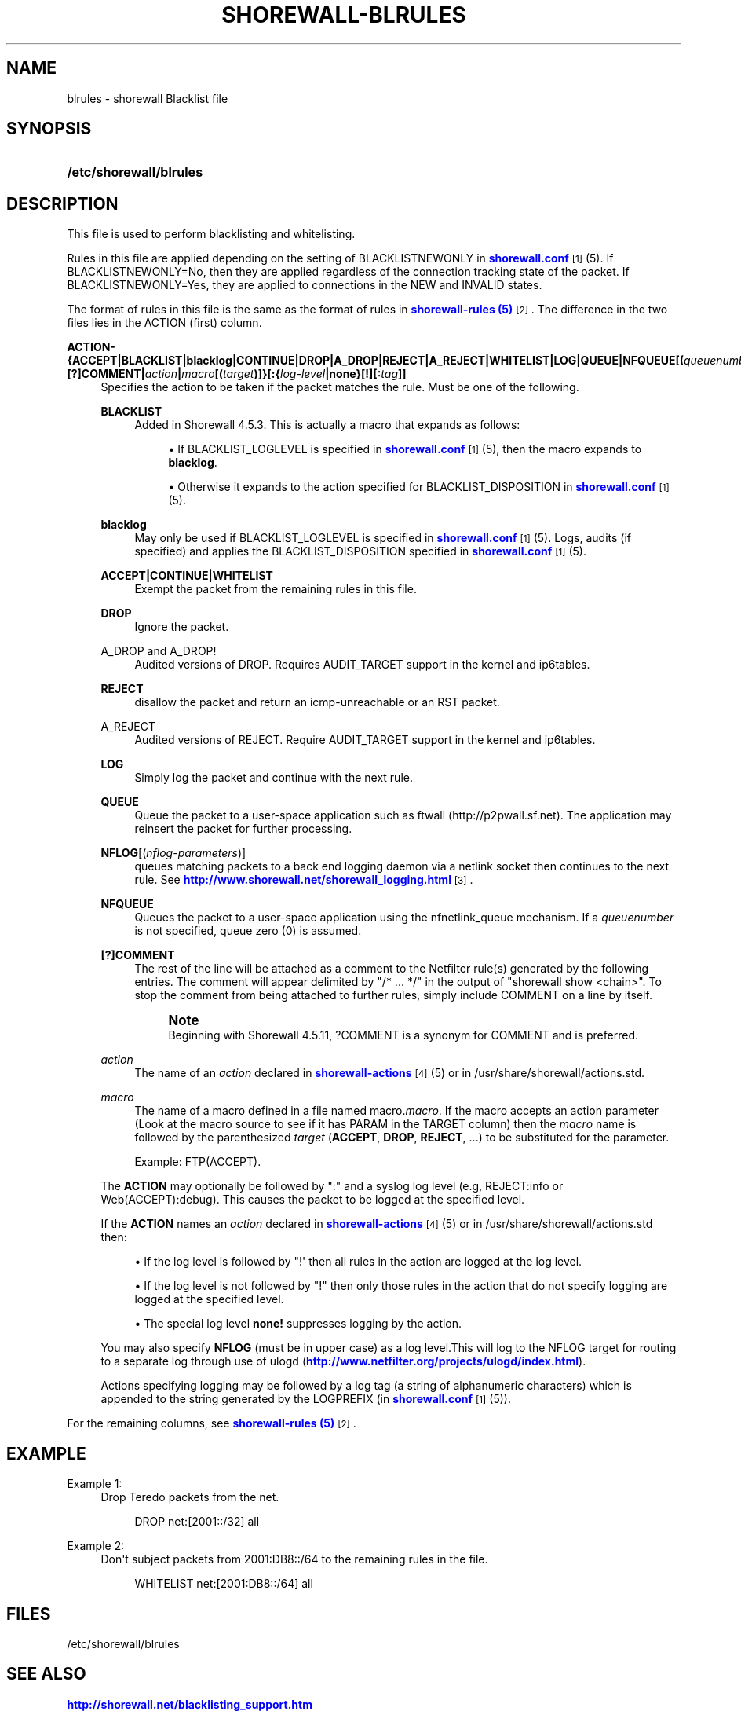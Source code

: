 '\" t
.\"     Title: shorewall-blrules
.\"    Author: [FIXME: author] [see http://docbook.sf.net/el/author]
.\" Generator: DocBook XSL Stylesheets v1.76.1 <http://docbook.sf.net/>
.\"      Date: 10/21/2013
.\"    Manual: [FIXME: manual]
.\"    Source: [FIXME: source]
.\"  Language: English
.\"
.TH "SHOREWALL\-BLRULES" "5" "10/21/2013" "[FIXME: source]" "[FIXME: manual]"
.\" -----------------------------------------------------------------
.\" * Define some portability stuff
.\" -----------------------------------------------------------------
.\" ~~~~~~~~~~~~~~~~~~~~~~~~~~~~~~~~~~~~~~~~~~~~~~~~~~~~~~~~~~~~~~~~~
.\" http://bugs.debian.org/507673
.\" http://lists.gnu.org/archive/html/groff/2009-02/msg00013.html
.\" ~~~~~~~~~~~~~~~~~~~~~~~~~~~~~~~~~~~~~~~~~~~~~~~~~~~~~~~~~~~~~~~~~
.ie \n(.g .ds Aq \(aq
.el       .ds Aq '
.\" -----------------------------------------------------------------
.\" * set default formatting
.\" -----------------------------------------------------------------
.\" disable hyphenation
.nh
.\" disable justification (adjust text to left margin only)
.ad l
.\" -----------------------------------------------------------------
.\" * MAIN CONTENT STARTS HERE *
.\" -----------------------------------------------------------------
.SH "NAME"
blrules \- shorewall Blacklist file
.SH "SYNOPSIS"
.HP \w'\fB/etc/shorewall/blrules\fR\ 'u
\fB/etc/shorewall/blrules\fR
.SH "DESCRIPTION"
.PP
This file is used to perform blacklisting and whitelisting\&.
.PP
Rules in this file are applied depending on the setting of BLACKLISTNEWONLY in
\m[blue]\fBshorewall\&.conf\fR\m[]\&\s-2\u[1]\d\s+2(5)\&. If BLACKLISTNEWONLY=No, then they are applied regardless of the connection tracking state of the packet\&. If BLACKLISTNEWONLY=Yes, they are applied to connections in the NEW and INVALID states\&.
.PP
The format of rules in this file is the same as the format of rules in
\m[blue]\fBshorewall\-rules (5)\fR\m[]\&\s-2\u[2]\d\s+2\&. The difference in the two files lies in the ACTION (first) column\&.
.PP
\fBACTION\- {\fR\fB\fBACCEPT\fR\fR\fB|BLACKLIST|blacklog|CONTINUE|DROP|A_DROP|REJECT|A_REJECT|\fR\fB\fBWHITELIST\fR\fR\fB|\fR\fB\fBLOG\fR\fR\fB|\fR\fB\fBQUEUE\fR\fR\fB|\fR\fB\fBNFQUEUE\fR\fR\fB[\fR\fB\fB(\fR\fR\fB\fIqueuenumber\fR\fR\fB\fB)\fR\fR\fB]\fR\fB\fB|[?]COMMENT\fR\fR\fB|\fR\fB\fIaction\fR\fR\fB|\fR\fB\fImacro\fR\fR\fB[\fR\fB\fB(\fR\fR\fB\fItarget\fR\fR\fB\fB)\fR\fR\fB]}\fR\fB\fB[:\fR\fR\fB{\fR\fB\fIlog\-level\fR\fR\fB|\fR\fB\fBnone\fR\fR\fB}[\fR\fB\fB\fB!\fR\fR\fR\fB][\fR\fB\fB:\fR\fR\fB\fItag\fR\fR\fB]]\fR
.RS 4
Specifies the action to be taken if the packet matches the rule\&. Must be one of the following\&.
.PP
\fBBLACKLIST\fR
.RS 4
Added in Shorewall 4\&.5\&.3\&. This is actually a macro that expands as follows:
.sp
.RS 4
.ie n \{\
\h'-04'\(bu\h'+03'\c
.\}
.el \{\
.sp -1
.IP \(bu 2.3
.\}
If BLACKLIST_LOGLEVEL is specified in
\m[blue]\fBshorewall\&.conf\fR\m[]\&\s-2\u[1]\d\s+2(5), then the macro expands to
\fBblacklog\fR\&.
.RE
.sp
.RS 4
.ie n \{\
\h'-04'\(bu\h'+03'\c
.\}
.el \{\
.sp -1
.IP \(bu 2.3
.\}
Otherwise it expands to the action specified for BLACKLIST_DISPOSITION in
\m[blue]\fBshorewall\&.conf\fR\m[]\&\s-2\u[1]\d\s+2(5)\&.
.RE
.RE
.PP
\fBblacklog\fR
.RS 4
May only be used if BLACKLIST_LOGLEVEL is specified in
\m[blue]\fBshorewall\&.conf\fR\m[]\&\s-2\u[1]\d\s+2(5)\&. Logs, audits (if specified) and applies the BLACKLIST_DISPOSITION specified in
\m[blue]\fBshorewall\&.conf\fR\m[]\&\s-2\u[1]\d\s+2
(5)\&.
.RE
.PP
\fBACCEPT|CONTINUE|WHITELIST\fR
.RS 4
Exempt the packet from the remaining rules in this file\&.
.RE
.PP
\fBDROP\fR
.RS 4
Ignore the packet\&.
.RE
.PP
A_DROP and A_DROP!
.RS 4
Audited versions of DROP\&. Requires AUDIT_TARGET support in the kernel and ip6tables\&.
.RE
.PP
\fBREJECT\fR
.RS 4
disallow the packet and return an icmp\-unreachable or an RST packet\&.
.RE
.PP
A_REJECT
.RS 4
Audited versions of REJECT\&. Require AUDIT_TARGET support in the kernel and ip6tables\&.
.RE
.PP
\fBLOG\fR
.RS 4
Simply log the packet and continue with the next rule\&.
.RE
.PP
\fBQUEUE\fR
.RS 4
Queue the packet to a user\-space application such as ftwall (http://p2pwall\&.sf\&.net)\&. The application may reinsert the packet for further processing\&.
.RE
.PP
\fBNFLOG\fR[(\fInflog\-parameters\fR)]
.RS 4
queues matching packets to a back end logging daemon via a netlink socket then continues to the next rule\&. See
\m[blue]\fBhttp://www\&.shorewall\&.net/shorewall_logging\&.html\fR\m[]\&\s-2\u[3]\d\s+2\&.
.RE
.PP
\fBNFQUEUE\fR
.RS 4
Queues the packet to a user\-space application using the nfnetlink_queue mechanism\&. If a
\fIqueuenumber\fR
is not specified, queue zero (0) is assumed\&.
.RE
.PP
\fB[?]COMMENT\fR
.RS 4
The rest of the line will be attached as a comment to the Netfilter rule(s) generated by the following entries\&. The comment will appear delimited by "/* \&.\&.\&. */" in the output of "shorewall show <chain>"\&. To stop the comment from being attached to further rules, simply include COMMENT on a line by itself\&.
.if n \{\
.sp
.\}
.RS 4
.it 1 an-trap
.nr an-no-space-flag 1
.nr an-break-flag 1
.br
.ps +1
\fBNote\fR
.ps -1
.br
Beginning with Shorewall 4\&.5\&.11, ?COMMENT is a synonym for COMMENT and is preferred\&.
.sp .5v
.RE
.RE
.PP
\fIaction\fR
.RS 4
The name of an
\fIaction\fR
declared in
\m[blue]\fBshorewall\-actions\fR\m[]\&\s-2\u[4]\d\s+2(5) or in /usr/share/shorewall/actions\&.std\&.
.RE
.PP
\fImacro\fR
.RS 4
The name of a macro defined in a file named macro\&.\fImacro\fR\&. If the macro accepts an action parameter (Look at the macro source to see if it has PARAM in the TARGET column) then the
\fImacro\fR
name is followed by the parenthesized
\fItarget\fR
(\fBACCEPT\fR,
\fBDROP\fR,
\fBREJECT\fR, \&.\&.\&.) to be substituted for the parameter\&.
.sp
Example: FTP(ACCEPT)\&.
.RE
.sp
The
\fBACTION\fR
may optionally be followed by ":" and a syslog log level (e\&.g, REJECT:info or Web(ACCEPT):debug)\&. This causes the packet to be logged at the specified level\&.
.sp
If the
\fBACTION\fR
names an
\fIaction\fR
declared in
\m[blue]\fBshorewall\-actions\fR\m[]\&\s-2\u[4]\d\s+2(5) or in /usr/share/shorewall/actions\&.std then:
.sp
.RS 4
.ie n \{\
\h'-04'\(bu\h'+03'\c
.\}
.el \{\
.sp -1
.IP \(bu 2.3
.\}
If the log level is followed by "!\*(Aq then all rules in the action are logged at the log level\&.
.RE
.sp
.RS 4
.ie n \{\
\h'-04'\(bu\h'+03'\c
.\}
.el \{\
.sp -1
.IP \(bu 2.3
.\}
If the log level is not followed by "!" then only those rules in the action that do not specify logging are logged at the specified level\&.
.RE
.sp
.RS 4
.ie n \{\
\h'-04'\(bu\h'+03'\c
.\}
.el \{\
.sp -1
.IP \(bu 2.3
.\}
The special log level
\fBnone!\fR
suppresses logging by the action\&.
.RE
.sp
You may also specify
\fBNFLOG\fR
(must be in upper case) as a log level\&.This will log to the NFLOG target for routing to a separate log through use of ulogd (\m[blue]\fBhttp://www\&.netfilter\&.org/projects/ulogd/index\&.html\fR\m[])\&.
.sp
Actions specifying logging may be followed by a log tag (a string of alphanumeric characters) which is appended to the string generated by the LOGPREFIX (in
\m[blue]\fBshorewall\&.conf\fR\m[]\&\s-2\u[1]\d\s+2(5))\&.
.RE
.PP
For the remaining columns, see
\m[blue]\fBshorewall\-rules (5)\fR\m[]\&\s-2\u[2]\d\s+2\&.
.SH "EXAMPLE"
.PP
Example 1:
.RS 4
Drop Teredo packets from the net\&.
.sp
.if n \{\
.RS 4
.\}
.nf
DROP          net:[2001::/32]            all
.fi
.if n \{\
.RE
.\}
.RE
.PP
Example 2:
.RS 4
Don\*(Aqt subject packets from 2001:DB8::/64 to the remaining rules in the file\&.
.sp
.if n \{\
.RS 4
.\}
.nf
WHITELIST     net:[2001:DB8::/64]        all
.fi
.if n \{\
.RE
.\}
.RE
.SH "FILES"
.PP
/etc/shorewall/blrules
.SH "SEE ALSO"
.PP
\m[blue]\fBhttp://shorewall\&.net/blacklisting_support\&.htm\fR\m[]
.PP
\m[blue]\fBhttp://shorewall\&.net/configuration_file_basics\&.htm#Pairs\fR\m[]
.PP
shorewall(8), shorewall\-accounting(5), shorewall\-actions(5), shorewall\-hosts(5), shorewall\-interfaces(5), shorewall\-maclist(5), shorewall6\-netmap(5),shorewall\-params(5), shorewall\-policy(5), shorewall\-providers(5), shorewall\-rtrules(5), shorewall\-routestopped(5), shorewall\-rules(5), shorewall\&.conf(5), shorewall\-secmarks(5), shorewall\-tcclasses(5), shorewall\-tcdevices(5), shorewall\-tcrules(5), shorewall\-tos(5), shorewall\-tunnels(5), shorewall\-zones(5)
.SH "NOTES"
.IP " 1." 4
shorewall.conf
.RS 4
\%http://www.shorewall.net/manpages/shorewall.conf.html
.RE
.IP " 2." 4
shorewall-rules (5)
.RS 4
\%http://www.shorewall.net/manpages/shorewall-rules.html
.RE
.IP " 3." 4
http://www.shorewall.net/shorewall_logging.html
.RS 4
\%http://www.shorewall.net/shorewall.logging.html
.RE
.IP " 4." 4
shorewall-actions
.RS 4
\%http://www.shorewall.net/manpages/shorewall-actions.html
.RE
